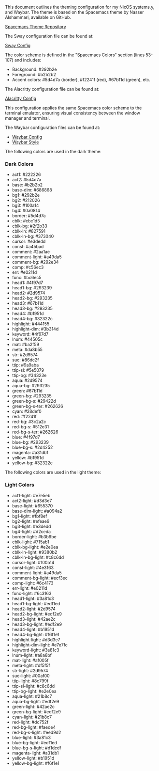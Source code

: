 This document outlines the theming configuration for my NixOS systems.y, and Waybar. The theme is based on the Spacemacs theme by Nasser Alshammari, available on GitHub.

[[https://github.com/nashamri/spacemacs-theme][Spacemacs Theme Repository]]

#+sec: Sway Configuration

The Sway configuration file can be found at:

[[file:common/home-manager/desktop/sway/sway-config][Sway Config]]

The color scheme is defined in the "Spacemacs Colors" section (lines 53-107) and includes:

- Background: #292b2e
- Foreground: #b2b2b2
- Accent colors: #5d4d7a (border), #f2241f (red), #67b11d (green), etc.

#+sec: Alacritty Configuration

The Alacritty configuration file can be found at:

[[file:common/home-manager/desktop/alacritty/config.toml][Alacritty Config]]

This configuration applies the same Spacemacs color scheme to the terminal emulator, ensuring visual consistency between the window manager and terminal.

#+sec: Waybar Configuration

The Waybar configuration files can be found at:

- [[file:common/home-manager/desktop/sway/waybar-config][Waybar Config]]
- [[file:common/home-manager/desktop/sway/waybar-style.css][Waybar Style]]

#+sec: Color Theme Details

The following colors are used in the dark theme:

*** Dark Colors
- act1: #222226
- act2: #5d4d7a
- base: #b2b2b2
- base-dim: #686868
- bg1: #292b2e
- bg2: #212026
- bg3: #100a14
- bg4: #0a0814
- border: #5d4d7a
- cblk: #cbc1d5
- cblk-bg: #2f2b33
- cblk-ln: #827591
- cblk-ln-bg: #373040
- cursor: #e3dedd
- const: #a45bad
- comment: #2aa1ae
- comment-light: #a49da5
- comment-bg: #292e34
- comp: #c56ec3
- err: #e0211d
- func: #bc6ec5
- head1: #4f97d7
- head1-bg: #293239
- head2: #2d9574
- head2-bg: #293235
- head3: #67b11d
- head3-bg: #293235
- head4: #b1951d
- head4-bg: #32322c
- highlight: #444155
- highlight-dim: #3b314d
- keyword: #4f97d7
- lnum: #44505c
- mat: #ba2f59
- meta: #da8b55
- str: #2d9574
- suc: #86dc2f
- ttip: #9a9aba
- ttip-sl: #5e5079
- ttip-bg: #34323e
- aqua: #2d9574
- aqua-bg: #293235
- green: #67b11d
- green-bg: #293235
- green-bg-s: #29422d
- green-bg-s-ter: #262626
- cyan: #28def0
- red: #f2241f
- red-bg: #3c2a2c
- red-bg-s: #512e31
- red-bg-s-ter: #262626
- blue: #4f97d7
- blue-bg: #293239
- blue-bg-s: #2d4252
- magenta: #a31db1
- yellow: #b1951d
- yellow-bg: #32322c

#+sec:spacemacs-color-theme:light-color-definitions

The following colors are used in the light theme:

*** Light Colors
- act1-light: #e7e5eb
- act2-light: #d3d3e7
- base-light: #655370
- base-dim-light: #a094a2
- bg1-light: #fbf8ef
- bg2-light: #efeae9
- bg3-light: #e3dedd
- bg4-light: #d2ceda
- border-light: #b3b9be
- cblk-light: #715ab1
- cblk-bg-light: #e2e0ea
- cblk-ln-light: #9380b2
- cblk-ln-bg-light: #c8c6dd
- cursor-light: #100a14
- const-light: #4e3163
- comment-light: #a49da5
- comment-bg-light: #ecf3ec
- comp-light: #6c4173
- err-light: #e0211d
- func-light: #6c3163
- head1-light: #3a81c3
- head1-bg-light: #edf1ed
- head2-light: #2d9574
- head2-bg-light: #edf2e9
- head3-light: #42ae2c
- head3-bg-light: #edf2e9
- head4-light: #b1951d
- head4-bg-light: #f6f1e1
- highlight-light: #d3d3e7
- highlight-dim-light: #e7e7fc
- keyword-light: #3a81c3
- lnum-light: #a8a8bf
- mat-light: #af005f
- meta-light: #df5f5f
- str-light: #2d9574
- suc-light: #00af00
- ttip-light: #8c799f
- ttip-sl-light: #c8c6dd
- ttip-bg-light: #e2e0ea
- aqua-light: #21b8c7
- aqua-bg-light: #edf2e9
- green-light: #42ae2c
- green-bg-light: #edf2e9
- cyan-light: #21b8c7
- red-light: #dc752f
- red-bg-light: #faede4
- red-bg-s-light: #eed9d2
- blue-light: #3a81c3
- blue-bg-light: #edf1ed
- blue-bg-s-light: #d1dcdf
- magenta-light: #a31db1
- yellow-light: #b1951d
- yellow-bg-light: #f6f1e1
